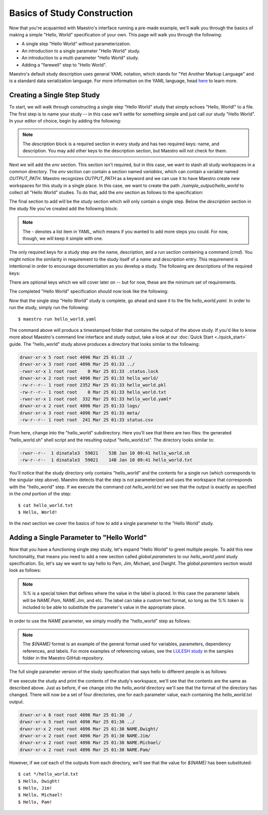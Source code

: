 Basics of Study Construction
=============================

Now that you're acquainted with Maestro's interface running a pre-made example, we'll walk you through the basics of making a simple "Hello, World" specification of your own. This page will walk you through the following:

- A single step "Hello World" without parameterization.
- An introduction to a single parameter "Hello World" study.
- An introduction to a multi-parameter "Hello World" study.
- Adding a "farewell" step to "Hello World".

Maestro's default study description uses general YAML notation, which stands for "Yet Another Markup Language" and is a standard data serialization language. For more information on the YAML language, head `here <https://yaml.org/spec/1.2/spec.html>`_ to learn more.

Creating a Single Step Study
*****************************

To start, we will walk through constructing a single step "Hello World" study that simply echoes "Hello, World!" to a file. The first step is to name your study -- in this case we'll settle for something simple and just call our study "Hello World". In your editor of choice, begin by adding the following:

.. code-block:: yaml
    :linenos:

    description:
        name: hello_world
        description: A simple 'Hello World' study.

.. note:: The `description` block is a required section in every study and has two required keys: name, and description. You may add other keys to the description section, but Maestro will not check for them.

Next we will add the `env` section. This section isn't required, but in this case, we want to stash all study workspaces in a common directory. The `env` section can contain a section named `variables`, which can contain a variable named `OUTPUT_PATH`. Maestro recognizes `OUTPUT_PATH` as a keyword and we can use it to have Maestro create new workspaces for this study in a single place. In this case, we want to create the path `./sample_output/hello_world` to collect all "Hello World" studies. To do that, add the `env` section as follows to the specification:

.. code-block:: yaml
    :linenos:

    env:
        variables:
            OUTPUT_PATH: ./sample_output/hello_world

The final section to add will be the `study` section which will only contain a single step. Below the `description` section in the study file you've created add the following block:

.. code-block:: yaml
    :linenos:

    study:
        - name: hello_world
          description: Say hello to the world!
          run:
              cmd: |
                echo "Hello, World!" > hello_world.txt


.. note:: The `-` denotes a list item in YAML, which means if you wanted to add more steps you could. For now, though, we will keep it simple with one.

The only required keys for a study step are the name, description, and a run section containing a command (`cmd`). You might notice the similarity in requirement to the study itself of a `name` and `description` entry. This requirement is intentional in order to encourage documentation as you develop a study. The following are descriptions of the required keys:

.. glossary::

    name
     A unique name to identify this step by (tip: make this something relevant).

    description
     A human-readable sentence or paragraph describing what this step is meant to achieve.

    run
     A dictionary containing keys that describe what runs in this step.

    cmd
     A string of commands to be executed by this step.

There are optional keys which we will cover later on -- but for now, these are the minimum set of requirements.

The completed "Hello World" specification should now look like the following:

.. code-block:: yaml
    :linenos:

    description:
        name: hello_world
        description: A simple 'Hello World' study.

    env:
        variables:
            OUTPUT_PATH: ./sample_output/hello_world

    study:
        - name: hello_world
          description: Say hello to the world!
          run:
              cmd: |
                echo "Hello, World!" > hello_world.txt

Now that the single step "Hello World" study is complete, go ahead and save it to the file `hello_world.yaml`. In order to run the study, simply run the following::

    $ maestro run hello_world.yaml

The command above will produce a timestamped folder that contains the output of the above study. If you'd like to know more about Maestro's command line interface and study output, take a look at our :doc:`Quick Start <./quick_start>` guide. The "hello_world" study above produces a directory that looks similar to the following:

.. code-block:: bash

    drwxr-xr-x 5 root root 4096 Mar 25 01:33 ./
    drwxr-xr-x 3 root root 4096 Mar 25 01:33 ../
    -rwxr-xr-x 1 root root    0 Mar 25 01:33 .status.lock
    drwxr-xr-x 2 root root 4096 Mar 25 01:33 hello_world/
    -rw-r--r-- 1 root root 2352 Mar 25 01:33 hello_world.pkl
    -rw-r--r-- 1 root root    0 Mar 25 01:33 hello_world.txt
    -rwxr-xr-x 1 root root  332 Mar 25 01:33 hello_world.yaml*
    drwxr-xr-x 2 root root 4096 Mar 25 01:33 logs/
    drwxr-xr-x 3 root root 4096 Mar 25 01:33 meta/
    -rw-r--r-- 1 root root  241 Mar 25 01:33 status.csv

From here, change into the "hello_world" subdirectory. Here you'll see that there are two files: the generated "hello_world.sh" shell script and the resulting output "hello_world.txt". The directory looks similar to:

.. code-block:: bash

    -rwxr--r--  1 dinatale3  59021    53B Jan 10 09:41 hello_world.sh
    -rw-r--r--  1 dinatale3  59021    14B Jan 10 09:41 hello_world.txt

You'll notice that the study directory only contains "hello_world" and the contents for a single run (which corresponds to the singular step above). Maestro detects that the step is not parameterized and uses the workspace that corresponds with the "hello_world" step. If we execute the command `cat hello_world.txt` we see that the output is exactly as specified in the `cmd` portion of the step::

    $ cat hello_world.txt
    $ Hello, World!

In the next section we cover the basics of how to add a single parameter to the "Hello World" study.

Adding a Single Parameter to "Hello World"
*******************************************

Now that you have a functioning single step study, let's expand "Hello World" to greet multiple people. To add this new functionality, that means you need to add a new section called `global.parameters` to our `hello_world.yaml` study specification.  So, let's say we want to say hello to Pam, Jim, Michael, and Dwight. The `global.paramters` section would look as follows:

.. code-block:: yaml
    :linenos:

    global.parameters:
        NAME:
            values: [Pam, Jim, Michael, Dwight]
            label: NAME.%%

.. note:: `%%` is a special token that defines where the value in the label is placed. In this case the parameter labels will be `NAME.Pam`, `NAME.Jim`, and etc. The label can take a custom text format, so long as the `%%` token is included to be able to substitute the parameter's value in the appropriate place.

In order to use the `NAME` parameter, we simply modify the "hello_world" step as follows:

.. code-block:: yaml
    :linenos:

    study:
        - name: hello_world
          description: Say hello to the world!
          run:
              cmd: |
                echo "Hello, $(NAME)!" > hello_world.txt

.. note:: The `$(NAME)` format is an example of the general format used for variables, parameters, dependency references, and labels. For more examples of referencing values, see the `LULESH study <https://github.com/LLNL/maestrowf/blob/develop/samples/lulesh/lulesh_sample1_unix.yaml>`_ in the samples folder in the Maestro GitHub repository.

The full single parameter version of the study specification that says hello to different people is as follows:

.. code-block:: yaml
    :linenos:

    description:
        name: hello_world
        description: A simple 'Hello World' study.

    env:
        variables:
            OUTPUT_PATH: ./sample_output/hello_world

    study:
        - name: hello_world
          description: Say hello to someone!
          run:
              cmd: |
                echo "Hello, $(NAME)!" > hello_world.txt

    global.parameters:
        NAME:
            values: [Pam, Jim, Michael, Dwight]
            label: NAME.%%

If we execute the study and print the contents of the study's workspace, we'll see that the contents are the same as described above. Just as before, if we change into the `hello_world` directory we'll see that the format of the directory has changed. There will now be a set of four directories, one for each parameter value, each containing the `hello_world.txt` output.

.. code-block:: bash

    drwxr-xr-x 6 root root 4096 Mar 25 01:30 ./
    drwxr-xr-x 5 root root 4096 Mar 25 01:30 ../
    drwxr-xr-x 2 root root 4096 Mar 25 01:30 NAME.Dwight/
    drwxr-xr-x 2 root root 4096 Mar 25 01:30 NAME.Jim/
    drwxr-xr-x 2 root root 4096 Mar 25 01:30 NAME.Michael/
    drwxr-xr-x 2 root root 4096 Mar 25 01:30 NAME.Pam/

However, if we `cat` each of the outputs from each directory, we'll see that the value for `$(NAME)` has been substituted::

    $ cat */hello_world.txt
    $ Hello, Dwight!
    $ Hello, Jim!
    $ Hello, Michael!
    $ Hello, Pam!
